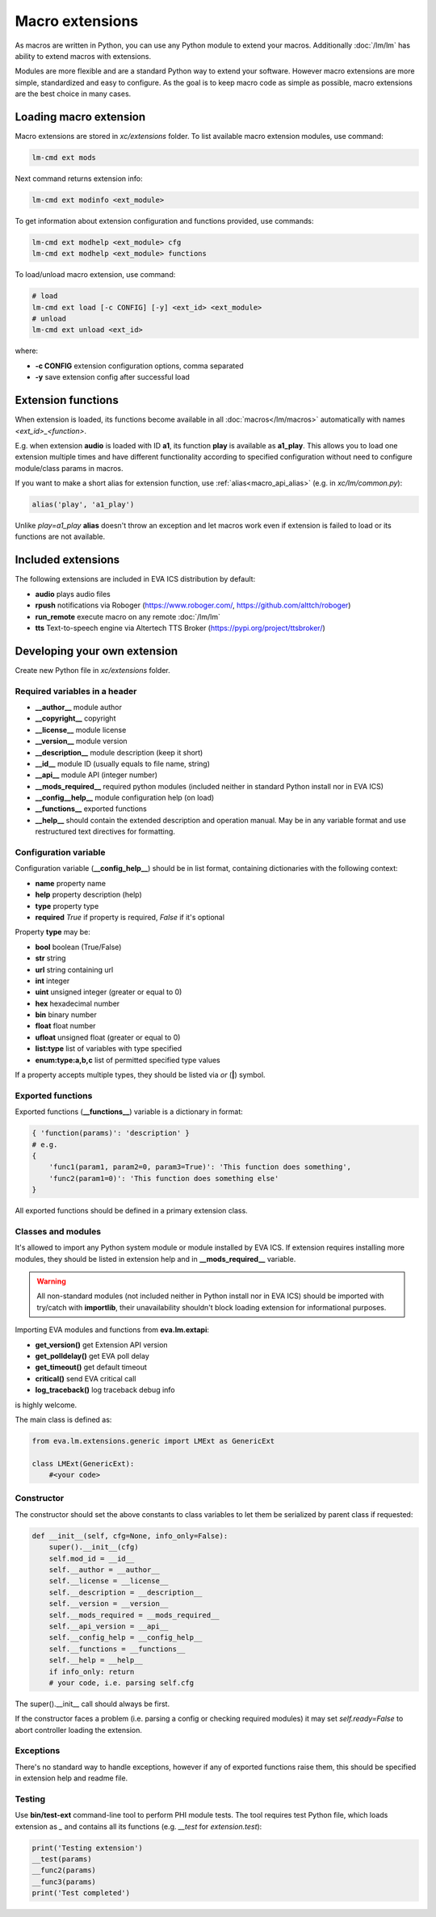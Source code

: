 Macro extensions
****************

As macros are written in Python, you can use any Python module to extend your
macros. Additionally :doc:`/lm/lm` has ability to extend macros with
extensions.

Modules are more flexible and are a standard Python way to extend your software.
However macro extensions are more simple, standardized and easy to configure.
As the goal is to keep macro code as simple as possible, macro extensions are
the best choice in many cases.

Loading macro extension
=======================

Macro extensions are stored in *xc/extensions* folder. To list available macro
extension modules, use command:

.. code-block:: bash

    lm-cmd ext mods

Next command returns extension info:

.. code-block:: bash

    lm-cmd ext modinfo <ext_module>

To get information about extension configuration and functions provided, use
commands:

.. code-block:: bash

    lm-cmd ext modhelp <ext_module> cfg
    lm-cmd ext modhelp <ext_module> functions

To load/unload macro extension, use command:

.. code-block:: bash

    # load
    lm-cmd ext load [-c CONFIG] [-y] <ext_id> <ext_module>
    # unload
    lm-cmd ext unload <ext_id>

where:

* **-c CONFIG** extension configuration options, comma separated
* **-y** save extension config after successful load

Extension functions
===================

When extension is loaded, its functions become available in all
:doc:`macros</lm/macros>` automatically with names *<ext_id>_<function>*.

E.g. when extension **audio** is loaded with ID **a1**, its function **play**
is available as **a1_play**. This allows you to load one extension multiple
times and have different functionality according to specified configuration
without need to configure module/class params in macros.

If you want to make a short alias for extension function, use
:ref:`alias<macro_api_alias>` (e.g. in *xc/lm/common.py*):

.. code-block:: python

    alias('play', 'a1_play')

Unlike *play=a1_play* **alias** doesn't throw an exception and let macros work
even if extension is failed to load or its functions are not available.

Included extensions
===================

The following extensions are included in EVA ICS distribution by default:

* **audio** plays audio files

* **rpush** notifications via Roboger (https://www.roboger.com/,
  https://github.com/alttch/roboger)

* **run_remote** execute macro on any remote :doc:`/lm/lm`

* **tts** Text-to-speech engine via Altertech TTS Broker
  (https://pypi.org/project/ttsbroker/)

Developing your own extension
=============================

Create new Python file in *xc/extensions* folder.

Required variables in a header
------------------------------

* **__author__**        module author
* **__copyright__**     copyright
* **__license__**       module license
* **__version__**       module version
* **__description__**   module description (keep it short)
* **__id__**            module ID (usually equals to file name, string)
* **__api__**           module API (integer number)
* **__mods_required__** required python modules (included neither in standard
  Python install nor in EVA ICS)
* **__config__help__**  module configuration help (on load)
* **__functions__**     exported functions
* **__help__** should contain the extended description and operation manual.
  May be in any variable format and use restructured text directives for
  formatting.

Configuration variable
----------------------

Configuration variable (**__config_help__**) should be in list format,
containing dictionaries with the following context:

* **name** property name
* **help** property description (help)
* **type** property type
* **required** *True* if property is required, *False* if it's optional

Property **type** may be:

* **bool** boolean (True/False)
* **str** string
* **url** string containing url
* **int** integer
* **uint** unsigned integer (greater or equal to 0)
* **hex** hexadecimal number
* **bin** binary number
* **float** float number
* **ufloat** unsigned float (greater or equal to 0)
* **list:type** list of variables with type specified
* **enum:type:a,b,c** list of permitted specified type values

If a property accepts multiple types, they should be listed via *or* (**|**)
symbol.

Exported functions
------------------

Exported functions (**__functions__**) variable is a dictionary in format:

.. code-block:: python

    { 'function(params)': 'description' }
    # e.g.
    {
        'func1(param1, param2=0, param3=True)': 'This function does something',
        'func2(param1=0)': 'This function does something else'
    }

All exported functions should be defined in a primary extension class.

Classes and modules
-------------------

It's allowed to import any Python system module or module installed by EVA ICS.
If extension requires installing more modules, they should be listed in
extension help and in **__mods_required__** variable.

.. warning::

    All non-standard modules (not included neither in Python install nor in EVA
    ICS) should be imported with try/catch with **importlib**, their
    unavailability shouldn't block loading extension for informational
    purposes.

Importing EVA modules and functions from **eva.lm.extapi**:

* **get_version()** get Extension API version
* **get_polldelay()** get EVA poll delay
* **get_timeout()** get default timeout
* **critical()** send EVA critical call
* **log_traceback()** log traceback debug info
 
is highly welcome.

The main class is defined as:

.. code-block:: python

    from eva.lm.extensions.generic import LMExt as GenericExt
    
    class LMExt(GenericExt):
        #<your code>

Constructor
-----------

The constructor should set the above constants to class variables to let them
be serialized by parent class if requested:

.. code-block:: python

    def __init__(self, cfg=None, info_only=False):
        super().__init__(cfg)
        self.mod_id = __id__
        self.__author = __author__
        self.__license = __license__
        self.__description = __description__
        self.__version = __version__
        self.__mods_required = __mods_required__
        self.__api_version = __api__
        self.__config_help = __config_help__
        self.__functions = __functions__
        self.__help = __help__
        if info_only: return
        # your code, i.e. parsing self.cfg

The super().__init__ call should always be first.

If the constructor faces a problem (i.e. parsing a config or checking
required modules) it may set *self.ready=False* to abort controller loading the
extension.

Exceptions
----------

There's no standard way to handle exceptions, however if any of exported
functions raise them, this should be specified in extension help and readme
file.

Testing
-------

Use **bin/test-ext** command-line tool to perform PHI module tests. The tool
requires test Python file, which loads extension as *_* and contains all its
functions (e.g. *__test* for *extension.test*):

.. code-block:: python

    print('Testing extension')
    __test(params)
    __func2(params)
    __func3(params)
    print('Test completed')

